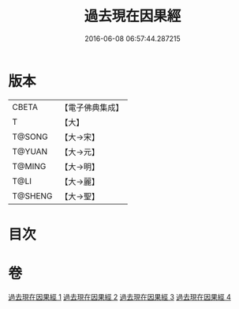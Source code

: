 #+TITLE: 過去現在因果經 
#+DATE: 2016-06-08 06:57:44.287215

* 版本
 |     CBETA|【電子佛典集成】|
 |         T|【大】     |
 |    T@SONG|【大→宋】   |
 |    T@YUAN|【大→元】   |
 |    T@MING|【大→明】   |
 |      T@LI|【大→麗】   |
 |   T@SHENG|【大→聖】   |

* 目次

* 卷
[[file:KR6b0045_001.txt][過去現在因果經 1]]
[[file:KR6b0045_002.txt][過去現在因果經 2]]
[[file:KR6b0045_003.txt][過去現在因果經 3]]
[[file:KR6b0045_004.txt][過去現在因果經 4]]

